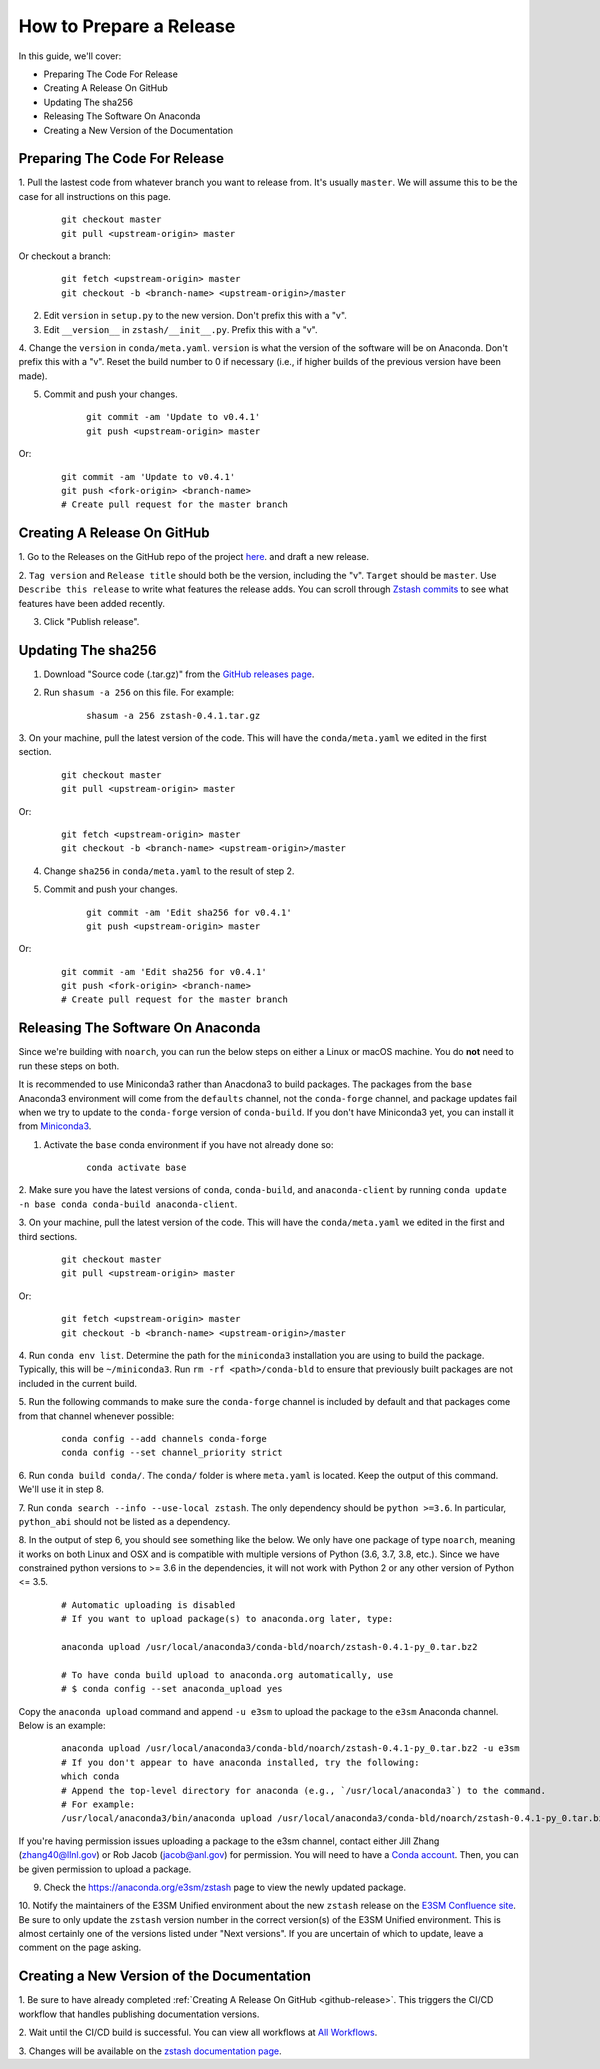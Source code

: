How to Prepare a Release
========================

In this guide, we'll cover:

* Preparing The Code For Release
* Creating A Release On GitHub
* Updating The sha256
* Releasing The Software On Anaconda
* Creating a New Version of the Documentation




Preparing The Code For Release
------------------------------

1. Pull the lastest code from whatever branch you want to release from.
It's usually ``master``. We will assume this to be the case
for all instructions on this page.

    ::

        git checkout master
        git pull <upstream-origin> master

Or checkout a branch:

    ::

        git fetch <upstream-origin> master
        git checkout -b <branch-name> <upstream-origin>/master

2. Edit ``version`` in ``setup.py`` to the new version. Don't prefix this with a "v".

3. Edit ``__version__`` in ``zstash/__init__.py``. Prefix this with a "v".

4. Change the ``version``  in ``conda/meta.yaml``.
``version`` is what the version of the software will be on Anaconda.
Don't prefix this with a "v". Reset the build number to 0 if necessary
(i.e., if higher builds of the previous version have been made).

5. Commit and push your changes.

    ::

        git commit -am 'Update to v0.4.1'
        git push <upstream-origin> master

Or:

    ::

        git commit -am 'Update to v0.4.1'
        git push <fork-origin> <branch-name>
        # Create pull request for the master branch

.. _github-release:

Creating A Release On GitHub
----------------------------

1. Go to the Releases on the GitHub repo of the project
`here <https://github.com/E3SM-Project/zstash/releases>`_.
and draft a new release.

2. ``Tag version`` and ``Release title`` should both be the version, including the "v".
``Target`` should be ``master``. Use ``Describe this release`` to write what features
the release adds. You can scroll through
`Zstash commits <https://github.com/E3SM-Project/zstash/commits/master>`_ to see
what features have been added recently.

3. Click "Publish release".

Updating The sha256
--------------------

1. Download "Source code (.tar.gz)" from the `GitHub releases page <https://github.com/E3SM-Project/zstash/releases>`_.

2. Run ``shasum -a 256`` on this file. For example:

    ::

        shasum -a 256 zstash-0.4.1.tar.gz

3. On your machine, pull the latest version of the code.
This will have the ``conda/meta.yaml`` we edited in the first section.

    ::

        git checkout master
        git pull <upstream-origin> master

Or:
    ::

        git fetch <upstream-origin> master
        git checkout -b <branch-name> <upstream-origin>/master

4. Change ``sha256`` in ``conda/meta.yaml`` to the result of step 2.

5. Commit and push your changes.

    ::

        git commit -am 'Edit sha256 for v0.4.1'
        git push <upstream-origin> master

Or:

    ::

        git commit -am 'Edit sha256 for v0.4.1'
        git push <fork-origin> <branch-name>
        # Create pull request for the master branch

Releasing The Software On Anaconda
----------------------------------

Since we're building with ``noarch``, you can run the below steps on
either a Linux or macOS machine. You do **not** need to run these steps on both.

It is recommended to use Miniconda3 rather than Anacdona3 to build packages.
The packages from the ``base`` Anaconda3 environment will come from the ``defaults`` channel,
not the ``conda-forge`` channel, and package updates fail when we try to update to the ``conda-forge`` version of
``conda-build``. If you don't have Miniconda3 yet, you can install it from
`Miniconda3 <https://docs.conda.io/en/latest/miniconda.html>`_.


1. Activate the ``base`` conda environment if you have not already done so:

    ::

        conda activate base

2. Make sure you have the latest versions of ``conda``, ``conda-build``, and ``anaconda-client``
by running ``conda update -n base conda conda-build anaconda-client``.

3. On your machine, pull the latest version of the code.
This will have the ``conda/meta.yaml`` we edited in the first and third sections.

    ::

        git checkout master
        git pull <upstream-origin> master

Or:
    ::

        git fetch <upstream-origin> master
        git checkout -b <branch-name> <upstream-origin>/master

4. Run ``conda env list``. Determine the path for the ``miniconda3`` installation you are using to build the package.
Typically, this will be ``~/miniconda3``. Run ``rm -rf <path>/conda-bld`` to ensure that previously built packages are
not included in the current build.

5. Run the following commands to make sure the ``conda-forge`` channel is included by default and that packages
come from that channel whenever possible:

    ::

        conda config --add channels conda-forge
        conda config --set channel_priority strict

6. Run ``conda build conda/``. The ``conda/`` folder is where ``meta.yaml`` is located. Keep the output of this command.
We'll use it in step 8.

7. Run ``conda search --info --use-local zstash``. The only dependency should be ``python >=3.6``. In particular,
``python_abi`` should not be listed as a dependency.

8. In the output of step 6, you should see something like the below.
We only have one package of type ``noarch``, meaning it works on both Linux and OSX and is compatible with multiple
versions of Python (3.6, 3.7, 3.8, etc.).
Since we have constrained python versions to >= 3.6 in the dependencies, it will not work with Python 2 or any other
version of Python <= 3.5.

    ::

        # Automatic uploading is disabled
        # If you want to upload package(s) to anaconda.org later, type:

        anaconda upload /usr/local/anaconda3/conda-bld/noarch/zstash-0.4.1-py_0.tar.bz2

        # To have conda build upload to anaconda.org automatically, use
        # $ conda config --set anaconda_upload yes

Copy the ``anaconda upload`` command and append ``-u e3sm`` to upload
the package to the ``e3sm`` Anaconda channel. Below is an example:

    ::

        anaconda upload /usr/local/anaconda3/conda-bld/noarch/zstash-0.4.1-py_0.tar.bz2 -u e3sm
        # If you don't appear to have anaconda installed, try the following:
        which conda
        # Append the top-level directory for anaconda (e.g., `/usr/local/anaconda3`) to the command.
        # For example:
        /usr/local/anaconda3/bin/anaconda upload /usr/local/anaconda3/conda-bld/noarch/zstash-0.4.1-py_0.tar.bz2  -u e3sm

If you're having permission issues uploading a package to the e3sm channel,
contact either Jill Zhang (zhang40@llnl.gov) or Rob Jacob (jacob@anl.gov) for permission.
You will need to have a `Conda account <https://anaconda.org/>`_.
Then, you can be given permission to upload a package.


9. Check the https://anaconda.org/e3sm/zstash page to view the newly updated package.


10. Notify the maintainers of the E3SM Unified environment about the new ``zstash`` release on the
`E3SM Confluence site <https://acme-climate.atlassian.net/wiki/spaces/WORKFLOW/pages/129732419/E3SM+Unified+Anaconda+Environment>`_.
Be sure to only update the ``zstash`` version number in the correct version(s) of the E3SM Unified environment.
This is almost certainly one of the versions listed under "Next versions".
If you are uncertain of which to update, leave a comment on the page asking.


Creating a New Version of the Documentation
-------------------------------------------

1. Be sure to have already completed :ref:`Creating A Release On GitHub <github-release>`.
This triggers the CI/CD workflow that handles publishing documentation versions.

2. Wait until the CI/CD build is successful. You can view all workflows at
`All Workflows <https://github.com/E3SM-Project/zstash/actions>`_.

3. Changes will be available on the
`zstash documentation page <https://e3sm-project.github.io/zstash/>`_.
